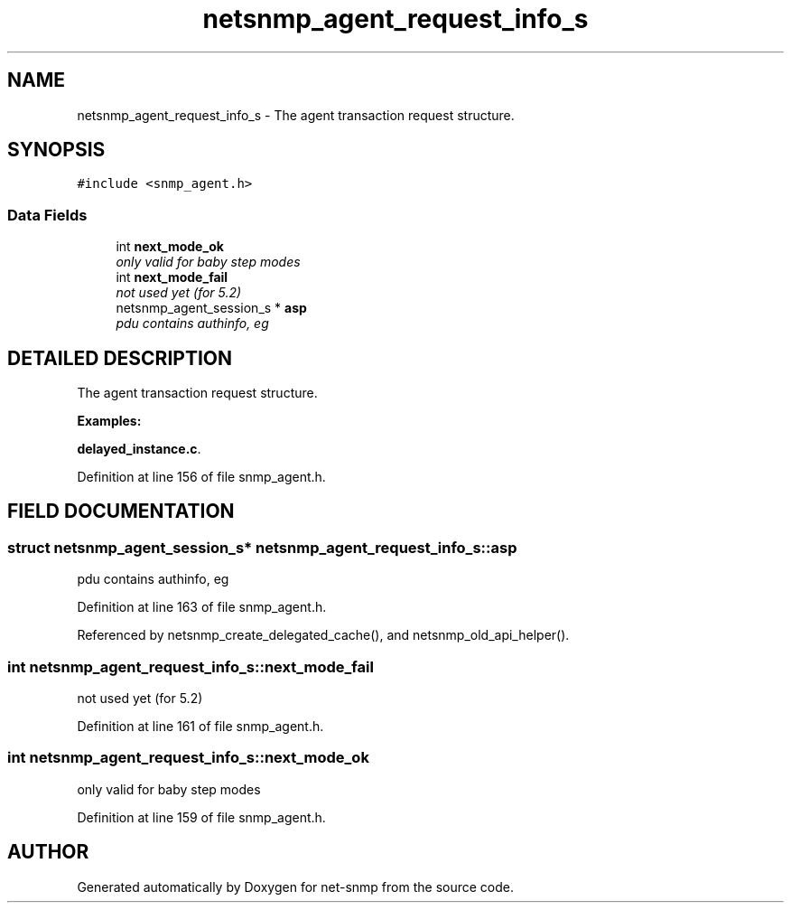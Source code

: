 .TH "netsnmp_agent_request_info_s" 3 "19 Mar 2004" "net-snmp" \" -*- nroff -*-
.ad l
.nh
.SH NAME
netsnmp_agent_request_info_s \- The agent transaction request structure. 
.SH SYNOPSIS
.br
.PP
\fC#include <snmp_agent.h>\fP
.PP
.SS "Data Fields"

.in +1c
.ti -1c
.RI "int \fBnext_mode_ok\fP"
.br
.RI "\fIonly valid for baby step modes\fP"
.ti -1c
.RI "int \fBnext_mode_fail\fP"
.br
.RI "\fInot used yet (for 5.2)\fP"
.ti -1c
.RI "netsnmp_agent_session_s * \fBasp\fP"
.br
.RI "\fIpdu contains authinfo, eg\fP"
.in -1c
.SH "DETAILED DESCRIPTION"
.PP 
The agent transaction request structure.
.PP
\fBExamples: \fP
.in +1c
.PP
\fBdelayed_instance.c\fP.
.PP
Definition at line 156 of file snmp_agent.h.
.SH "FIELD DOCUMENTATION"
.PP 
.SS "struct netsnmp_agent_session_s* netsnmp_agent_request_info_s::asp"
.PP
pdu contains authinfo, eg
.PP
Definition at line 163 of file snmp_agent.h.
.PP
Referenced by netsnmp_create_delegated_cache(), and netsnmp_old_api_helper().
.SS "int netsnmp_agent_request_info_s::next_mode_fail"
.PP
not used yet (for 5.2)
.PP
Definition at line 161 of file snmp_agent.h.
.SS "int netsnmp_agent_request_info_s::next_mode_ok"
.PP
only valid for baby step modes
.PP
Definition at line 159 of file snmp_agent.h.

.SH "AUTHOR"
.PP 
Generated automatically by Doxygen for net-snmp from the source code.
